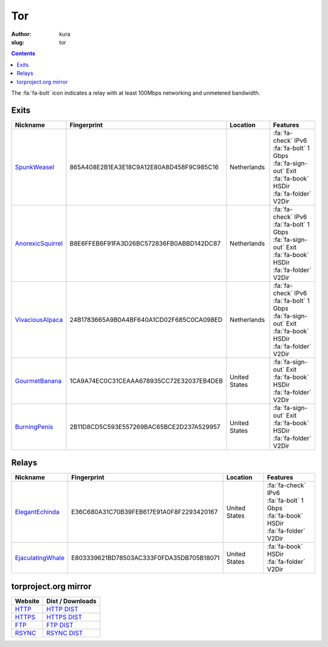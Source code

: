 Tor
###
:author: kura
:slug: tor

.. contents::
    :backlinks: none

The :fa:`fa-bolt` icon indicates a relay with at least 100Mbps networking and
unmetered bandwidth.

Exits
=====

+-------------------+------------------------------------------+---------------+---------------------------+
| Nickname          | Fingerprint                              | Location      | Features                  |
+===================+==========================================+===============+===========================+
| SpunkWeasel_      | 865A408E2B1EA3E18C9A12E80A8D458F9C985C16 | Netherlands   | | :fa:`fa-check` IPv6     |
|                   |                                          |               | | :fa:`fa-bolt` 1 Gbps    |
|                   |                                          |               | | :fa:`fa-sign-out` Exit  |
|                   |                                          |               | | :fa:`fa-book` HSDir     |
|                   |                                          |               | | :fa:`fa-folder` V2Dir   |
+-------------------+------------------------------------------+---------------+---------------------------+
| AnorexicSquirrel_ | B8E6FFEB6F91FA3D26BC572836FB0ABBD142DC87 | Netherlands   | | :fa:`fa-check` IPv6     |
|                   |                                          |               | | :fa:`fa-bolt` 1 Gbps    |
|                   |                                          |               | | :fa:`fa-sign-out` Exit  |
|                   |                                          |               | | :fa:`fa-book` HSDir     |
|                   |                                          |               | | :fa:`fa-folder` V2Dir   |
+-------------------+------------------------------------------+---------------+---------------------------+
| VivaciousAlpaca_  | 24B1783665A9B0A4BF640A1CD02F685C0CA098ED | Netherlands   | | :fa:`fa-check` IPv6     |
|                   |                                          |               | | :fa:`fa-bolt` 1 Gbps    |
|                   |                                          |               | | :fa:`fa-sign-out` Exit  |
|                   |                                          |               | | :fa:`fa-book` HSDir     |
|                   |                                          |               | | :fa:`fa-folder` V2Dir   |
+-------------------+------------------------------------------+---------------+---------------------------+
| GourmetBanana_    | 1CA9A74EC0C31CEAAA678935CC72E32037EB4DEB | United States | | :fa:`fa-sign-out` Exit  |
|                   |                                          |               | | :fa:`fa-book` HSDir     |
|                   |                                          |               | | :fa:`fa-folder` V2Dir   |
+-------------------+------------------------------------------+---------------+---------------------------+
| BurningPenis_     | 2B11D8CD5C593E557269BAC65BCE2D237A529957 | United States | | :fa:`fa-sign-out` Exit  |
|                   |                                          |               | | :fa:`fa-book` HSDir     |
|                   |                                          |               | | :fa:`fa-folder` V2Dir   |
+-------------------+------------------------------------------+---------------+---------------------------+

.. _SpunkWeasel: https://globe.torproject.org/#/relay/865A408E2B1EA3E18C9A12E80A8D458F9C985C16
.. _AnorexicSquirrel: https://globe.torproject.org/#/relay/B8E6FFEB6F91FA3D26BC572836FB0ABBD142DC87
.. _VivaciousAlpaca: https://globe.torproject.org/#/relay/24B1783665A9B0A4BF640A1CD02F685C0CA098ED
.. _GourmetBanana: https://globe.torproject.org/#/relay/1CA9A74EC0C31CEAAA678935CC72E32037EB4DEB
.. _BurningPenis: https://globe.torproject.org/#/relay/2B11D8CD5C593E557269BAC65BCE2D237A529957

Relays
======

+-------------------+------------------------------------------+---------------+---------------------------+
| Nickname          | Fingerprint                              | Location      | Features                  |
+===================+==========================================+===============+===========================+
| ElegantEchinda_   | E36C680A31C70B39FEB617E91A0F8F2293420167 | United States | | :fa:`fa-check` IPv6     |
|                   |                                          |               | | :fa:`fa-bolt` 1 Gbps    |
|                   |                                          |               | | :fa:`fa-book` HSDir     |
|                   |                                          |               | | :fa:`fa-folder` V2Dir   |
+-------------------+------------------------------------------+---------------+---------------------------+
| EjaculatingWhale_ | E803339621BD78503AC333F0FDA35DB705B18071 | United States | | :fa:`fa-book` HSDir     |
|                   |                                          |               | | :fa:`fa-folder` V2Dir   |
+-------------------+------------------------------------------+---------------+---------------------------+

.. _ElegantEchinda: https://globe.torproject.org/#/relay/E36C680A31C70B39FEB617E91A0F8F2293420167
.. _EjaculatingWhale: https://globe.torproject.org/#/relay/E803339621BD78503AC333F0FDA35DB705B18071

torproject.org mirror
=====================

+---------+------------------+
| Website | Dist / Downloads |
+=========+==================+
| HTTP_   | `HTTP DIST`_     |
+---------+------------------+
| HTTPS_  | `HTTPS DIST`_    |
+---------+------------------+
| FTP_    | `FTP DIST`_      |
+---------+------------------+
| RSYNC_  | `RSYNC DIST`_    |
+---------+------------------+

.. _HTTP: http://tor-mirror.kura.io/
.. _`HTTP DIST`: http://tor-mirror.kura.io/dist/
.. _HTTPS: https://tor-mirror.kura.io/
.. _`HTTPS DIST`: https://tor-mirror.kura.io/dist/
.. _FTP: ftp://tor-mirror.kura.io/
.. _`FTP DIST`: ftp://tor-mirror.kura.io/dist/
.. _RSYNC: rsync://tor-mirror.kura.io/torproject.org/
.. _`RSYNC DIST`: rsync://tor-mirror.kura.io/torproject.org/dist/
